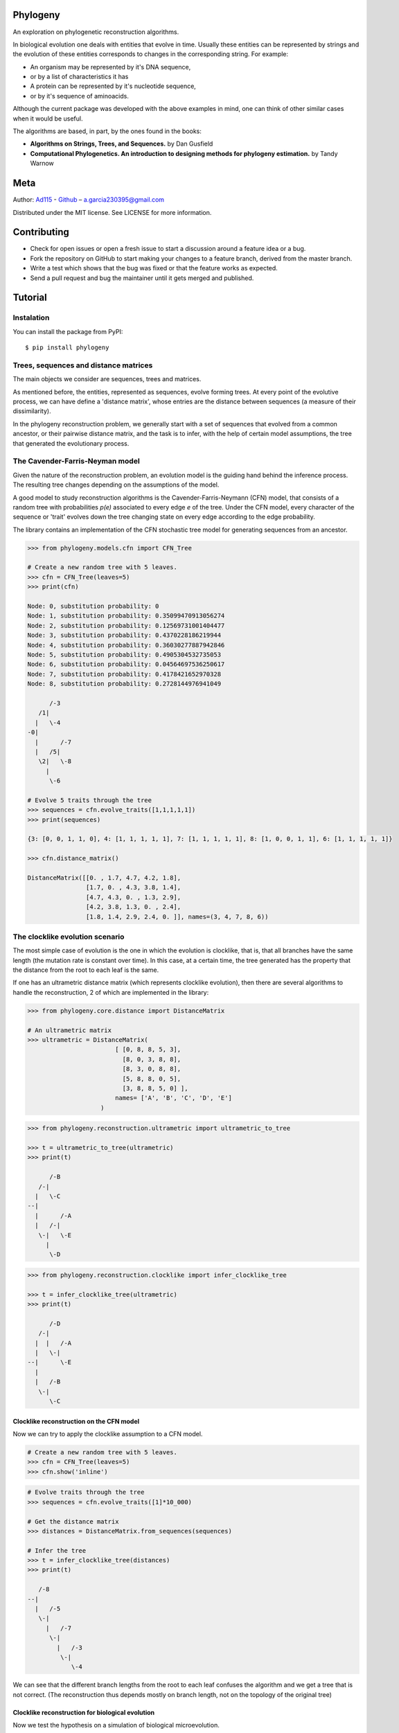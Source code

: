 
Phylogeny
=========

.. image:: https://img.shields.io/badge/Say%20Thanks-!-1EAEDB.svg
   :target: https://saythanks.io/to/Ad115

An exploration on phylogenetic reconstruction algorithms.

In biological evolution one deals with entities that evolve in time.
Usually these entities can be represented by strings and the evolution
of these entities corresponds to changes in the corresponding string. For
example: 

- An organism may be represented by it's DNA sequence, 
- or by a list of characteristics it has 
- A protein can be represented by it's nucleotide sequence, 
- or by it's sequence of aminoacids.

Although the current package was developed with the above examples in
mind, one can think of other similar cases when it would be useful.

The algorithms are based, in part, by the ones found in the books:

-  **Algorithms on Strings, Trees, and Sequences.** by Dan Gusfield
-  **Computational Phylogenetics. An introduction to designing methods
   for phylogeny estimation.** by Tandy Warnow

Meta
====

Author: `Ad115 <https://agargar.wordpress.com/>`__ -
`Github <https://github.com/Ad115/>`__ – a.garcia230395@gmail.com

Distributed under the MIT license. See LICENSE for more information.

Contributing
============

-  Check for open issues or open a fresh issue to start a discussion
   around a feature idea or a bug.
-  Fork the repository on GitHub to start making your changes to a
   feature branch, derived from the master branch.
-  Write a test which shows that the bug was fixed or that the feature
   works as expected.
-  Send a pull request and bug the maintainer until it gets merged and
   published.

Tutorial
========

Instalation
-----------

You can install the package from PyPI::

    $ pip install phylogeny


Trees, sequences and distance matrices
--------------------------------------

The main objects we consider are sequences, trees and matrices.

As mentioned before, the entities, represented as sequences, evolve
forming trees. At every point of the evolutive process, we can have
define a 'distance matrix', whose entries are the distance between
sequences (a measure of their dissimilarity).

In the phylogeny reconstruction problem, we generally start with a set
of sequences that evolved from a common ancestor, or their pairwise
distance matrix, and the task is to infer, with the help of certain
model assumptions, the tree that generated the evolutionary process.

The Cavender-Farris-Neyman model
--------------------------------

Given the nature of the reconstruction problem, an evolution model is
the guiding hand behind the inference process. The resulting tree
changes depending on the assumptions of the model.

A good model to study reconstruction algorithms is the
Cavender-Farris-Neymann (CFN) model, that consists of a random tree with
probabilities *p(e)* associated to every edge *e* of the tree. Under the CFN
model, every character of the sequence or 'trait' evolves down the tree
changing state on every edge according to the edge probability.

The library contains an implementation of the CFN stochastic tree model
for generating sequences from an ancestor.

.. code-block:: python

    >>> from phylogeny.models.cfn import CFN_Tree

    # Create a new random tree with 5 leaves.
    >>> cfn = CFN_Tree(leaves=5)
    >>> print(cfn)

    Node: 0, substitution probability: 0
    Node: 1, substitution probability: 0.35099470913056274
    Node: 2, substitution probability: 0.12569731001404477
    Node: 3, substitution probability: 0.4370228186219944
    Node: 4, substitution probability: 0.36030277887942846
    Node: 5, substitution probability: 0.4905304532735053
    Node: 6, substitution probability: 0.04564697536250617
    Node: 7, substitution probability: 0.4178421652970328
    Node: 8, substitution probability: 0.2728144976941049

          /-3
       /1|
      |   \-4
    -0|
      |      /-7
      |   /5|
       \2|   \-8
         |
          \-6

    # Evolve 5 traits through the tree
    >>> sequences = cfn.evolve_traits([1,1,1,1,1])
    >>> print(sequences)

    {3: [0, 0, 1, 1, 0], 4: [1, 1, 1, 1, 1], 7: [1, 1, 1, 1, 1], 8: [1, 0, 0, 1, 1], 6: [1, 1, 1, 1, 1]}

    >>> cfn.distance_matrix()

    DistanceMatrix([[0. , 1.7, 4.7, 4.2, 1.8],
                    [1.7, 0. , 4.3, 3.8, 1.4],
                    [4.7, 4.3, 0. , 1.3, 2.9],
                    [4.2, 3.8, 1.3, 0. , 2.4],
                    [1.8, 1.4, 2.9, 2.4, 0. ]], names=(3, 4, 7, 8, 6))



The clocklike evolution scenario
--------------------------------

The most simple case of evolution is the one in which the evolution is
clocklike, that is, that all branches have the same length (the mutation
rate is constant over time). In this case, at a certain time, the tree
generated has the property that the distance from the root to each leaf
is the same.

If one has an ultrametric distance matrix (which represents clocklike
evolution), then there are several algorithms to handle the
reconstruction, 2 of which are implemented in the library:

.. code-block:: python

    >>> from phylogeny.core.distance import DistanceMatrix

    # An ultrametric matrix
    >>> ultrametric = DistanceMatrix(
                            [ [0, 8, 8, 5, 3],
                              [8, 0, 3, 8, 8],
                              [8, 3, 0, 8, 8],
                              [5, 8, 8, 0, 5],
                              [3, 8, 8, 5, 0] ],
                            names= ['A', 'B', 'C', 'D', 'E']
                        )



.. code-block:: python

    >>> from phylogeny.reconstruction.ultrametric import ultrametric_to_tree

    >>> t = ultrametric_to_tree(ultrametric)
    >>> print(t)

          /-B
       /-|
      |   \-C
    --|
      |      /-A
      |   /-|
       \-|   \-E
         |
          \-D



.. code-block:: python

    >>> from phylogeny.reconstruction.clocklike import infer_clocklike_tree

    >>> t = infer_clocklike_tree(ultrametric)
    >>> print(t)

          /-D
       /-|
      |  |   /-A
      |   \-|
    --|      \-E
      |
      |   /-B
       \-|
          \-C


Clocklike reconstruction on the CFN model
~~~~~~~~~~~~~~~~~~~~~~~~~~~~~~~~~~~~~~~~~

Now we can try to apply the clocklike assumption to a CFN model.

.. code-block:: python

    # Create a new random tree with 5 leaves.
    >>> cfn = CFN_Tree(leaves=5)
    >>> cfn.show('inline')

.. image:: https://github.com/Ad115/Phylogeny/raw/master/assets/cfn_tree.png

.. code-block:: python

    # Evolve traits through the tree
    >>> sequences = cfn.evolve_traits([1]*10_000)

    # Get the distance matrix
    >>> distances = DistanceMatrix.from_sequences(sequences)

    # Infer the tree
    >>> t = infer_clocklike_tree(distances)
    >>> print(t)

       /-8
    --|
      |   /-5
       \-|
         |   /-7
          \-|
            |   /-3
             \-|
                \-4


We can see that the different branch lengths from the root to each leaf
confuses the algorithm and we get a tree that is not correct. (The
reconstruction thus depends mostly on branch length, not on the topology
of the original tree)

Clocklike reconstruction for biological evolution
~~~~~~~~~~~~~~~~~~~~~~~~~~~~~~~~~~~~~~~~~~~~~~~~~

Now we test the hypothesis on a simulation of biological microevolution.

.. code-block:: python

    # Download from PyPI:
    #     pip install cellsystem
    >>> from cellsystem import *

    # The cell system will simulate cell growth
    # while tracking the steps in that process.
    >>> system = CellSystem(init_genome='A'*70)

    # Initialize the first cell
    # in the middle of the grid
    >>> system.seed()


    # Take 20 steps forward in time
    >>> system.run(steps=5)

    # Stop logging the steps to the screen
    >>> system.log['printer'].silence()
    >>> system.run(steps=15)

::

    New cell 0 added @ (50, 50)
    Cell no. 0 migrating from site (50, 50) (father None)
    	New site: (51, 49)
    Cell no. 0 migrating from site (51, 49) (father None)
    	New site: (51, 48)
    Cell no. 0 dividing @ (51, 48)
    	New cells: 1 @ (52, 48) and 2 @ (51, 48)
    Cell no. 1 mutating @ site (52, 48) (father None)
    	Initial mutations: []
    	Initial genome: AAAAAAAAAAAAAAAAAAAAAAAAAAAAAAAAAAAAAAAAAAAAAAAAAAAAAAAAAAAAAAAAAAAAAA
    	Final mutations: [(65, 'G')]
    	Final genome: AAAAAAAAAAAAAAAAAAAAAAAAAAAAAAAAAAAAAAAAAAAAAAAAAAAAAAAAAAAAAAAAAGAAAA


.. code-block:: python

    # Look at the real ancestry tree
    >>> t = system.log.ancestry(prune_death=True)
    >>> print(t)

          /-9
       /-|
      |   \-10
    --|
      |   /-7
       \-|
          \-8


    # Fetch the evolved DNA sequences
    >>> cell_sequences = {cell.index:cell.genome for cell in system['cells'].alive_cells}

    # Get the distance matrix
    >>> distances = DistanceMatrix.from_sequences(cell_sequences)

    # Inferr a tree under the clocklike assumption
    >>> t = infer_clocklike_tree(distances)
    >>> print(t)

       /-10
    --|
      |   /-9
       \-|
         |   /-7
          \-|
             \-8


We can see it works better for this data, although it is not quite
there.

The reconstruction problem when evolution is not clocklike
----------------------------------------------------------

The reconstruction problem when evolution is not clocklike is so hard
that one can not even be sure of where the root of the tree goes!! So,
in the following, the trees will be fundamentally unrooted, that is, if
two trees differ only in the placement of the root, then we can say they
are equal.

The four point condition
~~~~~~~~~~~~~~~~~~~~~~~~

It must be noted that for every tree there is a distance matrix but not
any matrix correspond to a tree, the matrices that do are called
'additive'. A way to check if a matrix is additive is by checking the
**Four Point Condition**.

To explain the four point condition let's say we have the following
unrooted tree:

::

    1 -\    /- 3
        >--<
    2 -/    \- 4

Let the distance between leaves *a* and *b* be *D(a, b)*. Consider the
three following pairwise sums:

- *D(1, 2) + D(3, 4)*
- *D(1, 3) + D(2, 4)*
- *D(1, 4) + D(2, 3)*

The smallest of these sums has to be *D(1, 2) + D(3, 4)*, since it covers all
the edges of the tree connecting the four leaves, EXCEPT for the ones on
the path separating 1 and 2 from 3 and 4. Furthermore, the two larger of
the three pairwise sums have to be identical, since they cover the same
set of edges.

The **Four Point Condition** is the statement that the two largest
values of the three pairwise distance sums are the same.

The library contains a check for additivity based on the four point
condition:

.. code-block:: python

    # Let's take first a matrix that *is* additive
    # -- We take the matrix representation of a known tree.
    >>> distances = cfn.distance_matrix()
    >>> distances

    DistanceMatrix([[0. , 0.5, 3.1, 1.5, 1.6],
                    [0.5, 0. , 3.4, 1.7, 1.8],
                    [3.1, 3.4, 0. , 2.4, 2.5],
                    [1.5, 1.7, 2.4, 0. , 0.5],
                    [1.6, 1.8, 2.5, 0.5, 0. ]], names=(3, 4, 5, 7, 8))


    >>> print("Distance matrix is additive: ", distances.is_additive())

    >>> distances[2,3] += 1
    >>> print("Altered matrix is additive: ", distances.is_additive())

    Distance matrix is additive:  True
    Altered matrix is additive:  False


The four point method
~~~~~~~~~~~~~~~~~~~~~

The four point method is based on the four point condition to
reconstruct a tree from a 4x4 distance matrix. We calculate the three
pairwise sums from the four point condition, we determine which of the
three pairwise sums is the smallest, and use that one to define the
split for the four leaves into two sets of two leaves each (remember
that if *D(1,2)+D(3,4)* is the smallest sum, then the induced tree must
be, in Newick notation, *((1,2),(3,4))*.)

.. code-block:: python

    # A test matrix to test the four-point method
    #    L1 -\    /- L2
    #        >--<
    #    L3 -/    \- L4
    >>> additive = DistanceMatrix([[0, 3,  6,  7],
                                   [3, 0,  7,  6],
                                   [6, 7,  0, 11],
                                   [7, 6, 11,  0]], names=['L1', 'L2', 'L3', 'L4'])

.. code-block:: python

    >>> from phylogeny.reconstruction.allquartets import four_point_method

    >>> tree = four_point_method(additive, names=additive.names)
    >>> print(f"The associated tree is: {tree}")

    The associated tree is: 
          /-L1
       /-|
      |   \-L3
    --|
      |   /-L2
       \-|
          \-L4


The all quartets method
~~~~~~~~~~~~~~~~~~~~~~~

The all quartets method results from the repeated application of the
four points method and is useful to reconstruct larger trees.

Given an *n×n* additive matrix *M* with *n ≥ 5* associated to a binary tree *T*
with positive branch lengths, we can construct *T* using a two-step
technique that we now describe.

In Step 1, we compute a quartet tree on every four leaves by applying
the Four Point Method to each 4×4 submatrix of *M*.

In Step 2, we assemble the quartet trees into a tree on the full set of
leaves. Step 1 is straightforward. The technique we use in Step 2 is
called the **All Quartets Method**.

.. code-block:: python

    # We start with a known tree
    >>> cfn = CFN_Tree(leaves=5)
    >>> print(cfn)

    Node: 0, substitution probability: 0
    Node: 1, substitution probability: 0.4465340963982276
    Node: 2, substitution probability: 0.1674607139638471
    Node: 3, substitution probability: 0.17137831979024587
    Node: 4, substitution probability: 0.3491805016323804
    Node: 5, substitution probability: 0.12428938378084825
    Node: 6, substitution probability: 0.1830304764268481
    Node: 7, substitution probability: 0.3684792177646947
    Node: 8, substitution probability: 0.3426407225165353

       /-1
    -0|
      |   /-3
       \2|
         |   /-5
          \4|
            |   /-7
             \6|
                \-8


.. code-block:: python

    from phylogeny.reconstruction.allquartets import all_quartets_method

    # Now we infer it from it's distance matrix
    # using the all quartets method
    >>> t = all_quartets_method(cfn.distance_matrix())
    >>> print(t)

          /-5
       /-|
      |  |   /-1
      |   \-|
    --|      \-3
      |
      |   /-7
       \-|
          \-8


Looks good! Now, let's test how it performs with the simulated
biological sequences

.. code-block:: python

    >>> cell_sequences

    {7: 'AAAAAAAAAAGAAAAAAAATAAAAAAAAATATAAAAAAAAAAAAAAAAAAAAAAAAAAAAAAAAAAAAAA',
     8: 'AAAAAAAAAAGAAAAAAAATAAAAAAAAATATAAAAAAAAAAAAAAAAAAAAAAAAAAAAAAAAAAAAAA',
     9: 'AAAAAAAAAAGAAAAAAAATAAAAAAAAATATAAAAAAAAAAAAAAAAAAAAAAAAAAAAAAAAAAAAAA',
     10: 'AAAAAAAAAAGAAAAAAAATAAAAAAAAATATAAAAAAAAAAAAAAAAAAAAAAAAAAAAAAAAAAAAAA'}


    >>> m = DistanceMatrix.from_sequences(cell_sequences)    
    >>> t = all_quartets_method(m)
    >>> print(t)

          /-7
       /-|
      |   \-8
    --|
      |   /-9
       \-|
          \-10


.. code-block:: python

    # Compare with the real ancestry tree
    >>> t = system.log.ancestry(prune_death=True)
    >>> print(t)

          /-9
       /-|
      |   \-10
    --|
      |   /-7
       \-|
          \-8


Looks good too!! If you liked it, please contribute by adding more
models, more algorithms, or improving the existing codebase!

If you want to learn more about the algorithms, check the source files or
in the reference books.


